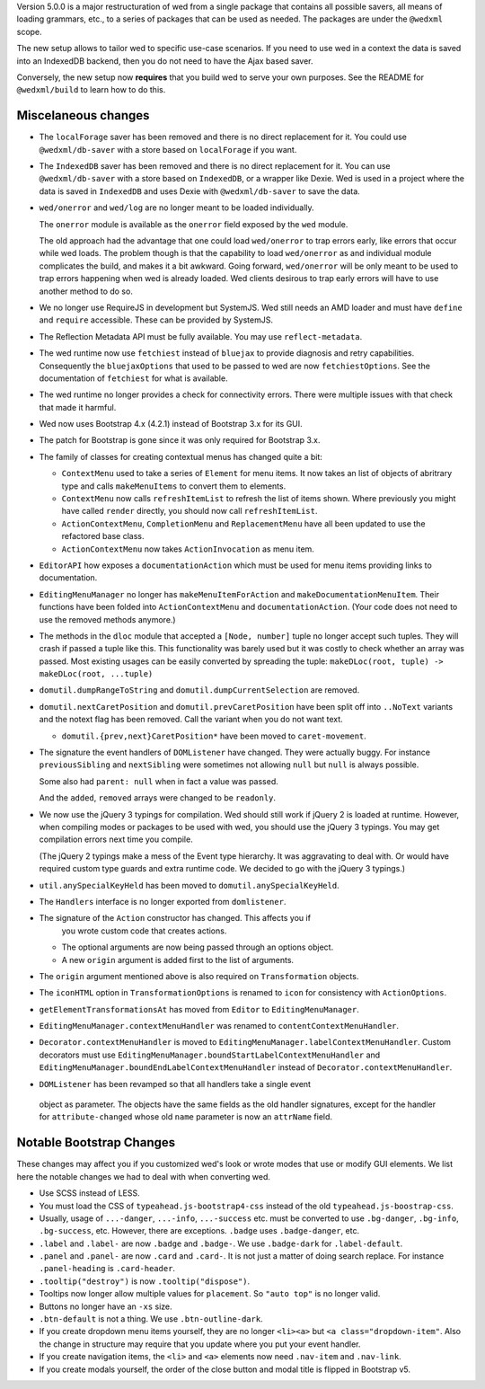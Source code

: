 Version 5.0.0 is a major restructuration of wed from a single package that
contains all possible savers, all means of loading grammars, etc., to a series
of packages that can be used as needed. The packages are under the ``@wedxml``
scope.

The new setup allows to tailor wed to specific use-case scenarios. If you need
to use wed in a context the data is saved into an IndexedDB backend, then you do
not need to have the Ajax based saver.

Conversely, the new setup now **requires** that you build wed to serve your own
purposes. See the README for ``@wedxml/build`` to learn how to do this.

Miscelaneous changes
====================

* The ``localForage`` saver has been removed and there is no direct replacement
  for it. You could use ``@wedxml/db-saver`` with a store based on
  ``localForage`` if you want.

* The ``IndexedDB`` saver has been removed and there is no direct replacement
  for it. You can use ``@wedxml/db-saver`` with a store based on ``IndexedDB``,
  or a wrapper like Dexie. Wed is used in a project where the data is saved in
  ``IndexedDB`` and uses Dexie with ``@wedxml/db-saver`` to save the data.

* ``wed/onerror`` and ``wed/log`` are no longer meant to be loaded individually.

  The ``onerror`` module is available as the ``onerror`` field exposed by the
  ``wed`` module.

  The old approach had the advantage that one could load ``wed/onerror`` to trap
  errors early, like errors that occur while wed loads. The problem though is
  that the capability to load ``wed/onerror`` as and individual module
  complicates the build, and makes it a bit awkward. Going forward,
  ``wed/onerror`` will be only meant to be used to trap errors happening when
  wed is already loaded. Wed clients desirous to trap early errors will have to
  use another method to do so.

* We no longer use RequireJS in development but SystemJS. Wed still needs an AMD
  loader and must have ``define`` and ``require`` accessible. These can be
  provided by SystemJS.

* The Reflection Metadata API must be fully available. You may use
  ``reflect-metadata``.

* The wed runtime now use ``fetchiest`` instead of ``bluejax`` to provide
  diagnosis and retry capabilities. Consequently the ``bluejaxOptions`` that
  used to be passed to wed are now ``fetchiestOptions``. See the documentation
  of ``fetchiest`` for what is available.

* The wed runtime no longer provides a check for connectivity errors. There were
  multiple issues with that check that made it harmful.

* Wed now uses Bootstrap 4.x (4.2.1) instead of Bootstrap 3.x for its GUI.

* The patch for Bootstrap is gone since it was only required for Bootstrap 3.x.

* The family of classes for creating contextual menus has changed quite a
  bit:

  + ``ContextMenu`` used to take a series of ``Element`` for menu items. It now
    takes an list of objects of abritrary type and calls ``makeMenuItems`` to
    convert them to elements.

  + ``ContextMenu`` now calls ``refreshItemList`` to refresh the list of items
    shown. Where previously you might have called ``render`` directly, you
    should now call ``refreshItemList``.

  + ``ActionContextMenu``, ``CompletionMenu`` and ``ReplacementMenu`` have all
    been updated to use the refactored base class.

  + ``ActionContextMenu`` now takes ``ActionInvocation`` as menu item.

* ``EditorAPI`` how exposes a ``documentationAction`` which must be used for
  menu items providing links to documentation.

* ``EditingMenuManager`` no longer has ``makeMenuItemForAction`` and
  ``makeDocumentationMenuItem``. Their functions have been folded into
  ``ActionContextMenu`` and ``documentationAction``. (Your code does not need to
  use the removed methods anymore.)

* The methods in the ``dloc`` module that accepted a ``[Node, number]`` tuple no
  longer accept such tuples. They will crash if passed a tuple like this. This
  functionality was barely used but it was costly to check whether an array was
  passed. Most existing usages can be easily converted by spreading the tuple:
  ``makeDLoc(root, tuple) -> makeDLoc(root, ...tuple)``

* ``domutil.dumpRangeToString`` and ``domutil.dumpCurrentSelection`` are
  removed.

* ``domutil.nextCaretPosition`` and ``domutil.prevCaretPosition`` have been
  split off into ``..NoText`` variants and the notext flag has been
  removed. Call the variant when you do not want text.

  * ``domutil.{prev,next}CaretPosition*`` have been moved to ``caret-movement``.

* The signature the event handlers of ``DOMListener`` have changed. They were
  actually buggy. For instance ``previousSibling`` and ``nextSibling`` were
  sometimes not allowing ``null`` but ``null`` is always possible.

  Some also had ``parent: null`` when in fact a value was passed.

  And the ``added``, ``removed`` arrays were changed to be ``readonly``.

* We now use the jQuery 3 typings for compilation. Wed should still work if
  jQuery 2 is loaded at runtime. However, when compiling modes or packages to be
  used with wed, you should use the jQuery 3 typings. You may get compilation
  errors next time you compile.

  (The jQuery 2 typings make a mess of the Event type hierarchy. It was
  aggravating to deal with. Or would have required custom type guards and extra
  runtime code. We decided to go with the jQuery 3 typings.)

* ``util.anySpecialKeyHeld`` has been moved to ``domutil.anySpecialKeyHeld``.

* The ``Handlers`` interface is no longer exported from ``domlistener``.

* The signature of the ``Action`` constructor has changed. This affects you if
    you wrote custom code that creates actions.

  + The optional arguments are now being passed through an options object.

  + A new ``origin`` argument is added first to the list of arguments.

* The ``origin`` argument mentioned above is also required on ``Transformation``
  objects.

* The ``iconHTML`` option in ``TransformationOptions`` is renamed to ``icon``
  for consistency with ``ActionOptions``.

* ``getElementTransformationsAt`` has moved from ``Editor`` to
  ``EditingMenuManager``.

* ``EditingMenuManager.contextMenuHandler`` was renamed to
  ``contentContextMenuHandler``.

* ``Decorator.contextMenuHandler`` is moved to
  ``EditingMenuManager.labelContextMenuHandler``. Custom decorators must use
  ``EditingMenuManager.boundStartLabelContextMenuHandler`` and
  ``EditingMenuManager.boundEndLabelContextMenuHandler`` instead of
  ``Decorator.contextMenuHandler``.

* ``DOMListener`` has been revamped so that all handlers take a single event
 object as parameter. The objects have the same fields as the old handler
 signatures, except for the handler for ``attribute-changed`` whose old ``name``
 parameter is now an ``attrName`` field.

Notable Bootstrap Changes
=========================

These changes may affect you if you customized wed's look or wrote modes that
use or modify GUI elements. We list here the notable changes we had to deal with
when converting wed.

* Use SCSS instead of LESS.

* You must load the CSS of ``typeahead.js-bootstrap4-css`` instead of the old
  ``typeahead.js-boostrap-css``.

* Usually, usage of ``...-danger``, ``...-info``, ``...-success`` etc. must be
  converted to use ``.bg-danger``, ``.bg-info``, ``.bg-success``, etc. However,
  there are exceptions. ``.badge`` uses ``.badge-danger``, etc.

* ``.label`` and ``.label-`` are now ``.badge`` and ``.badge-``. We use
  ``.badge-dark`` for ``.label-default``.

* ``.panel`` and ``.panel-`` are now ``.card`` and ``.card-``. It is not just a
  matter of doing search replace. For instance ``.panel-heading`` is
  ``.card-header``.

* ``.tooltip("destroy")`` is now ``.tooltip("dispose")``.

* Tooltips now longer allow multiple values for ``placement``. So ``"auto top"``
  is no longer valid.

* Buttons no longer have an ``-xs`` size.

* ``.btn-default`` is not a thing. We use ``.btn-outline-dark``.

* If you create dropdown menu items yourself, they are no longer ``<li><a>`` but
  ``<a class="dropdown-item"``. Also the change in structure may require that
  you update where you put your event handler.

* If you create navigation items, the ``<li>`` and ``<a>`` elements now need
  ``.nav-item`` and ``.nav-link``.

* If you create modals yourself, the order of the close button and modal title
  is flipped in Bootstrap v5.
